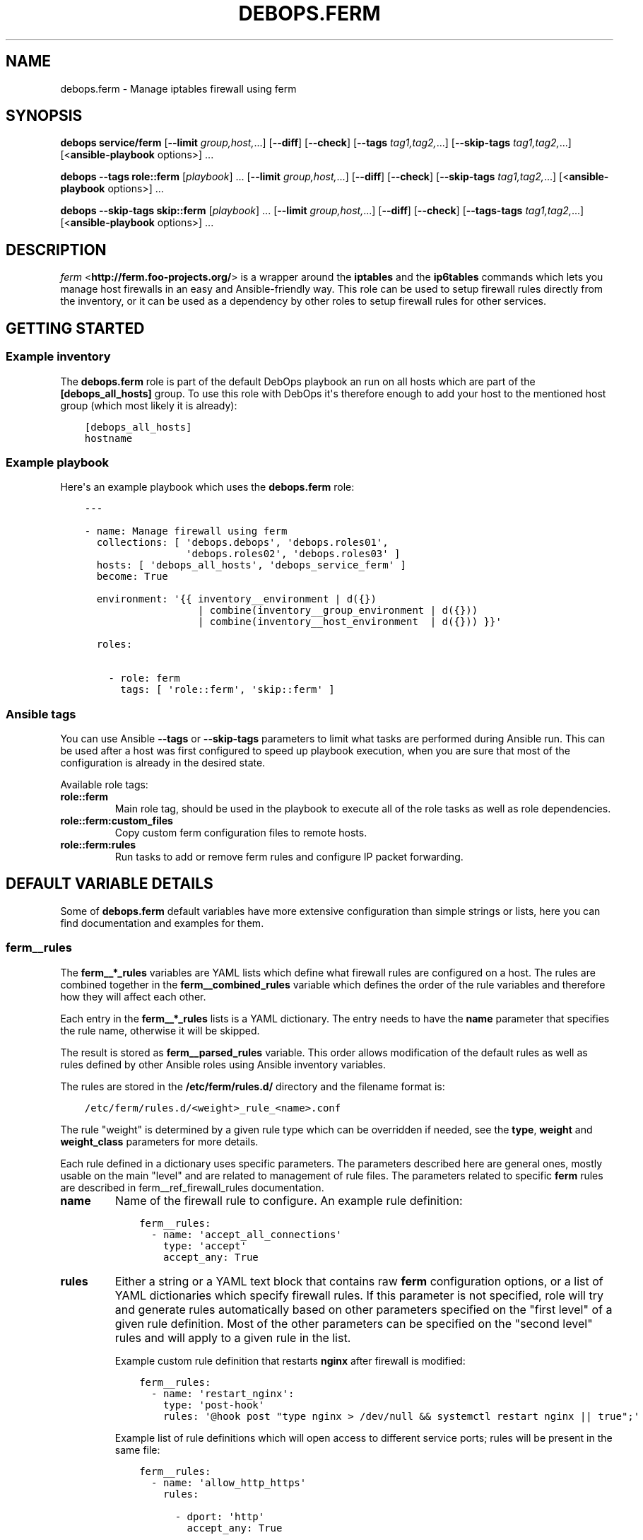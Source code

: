 .\" Man page generated from reStructuredText.
.
.TH "DEBOPS.FERM" "5" "Oct 14, 2021" "v2.1.8" "DebOps"
.SH NAME
debops.ferm \- Manage iptables firewall using ferm
.
.nr rst2man-indent-level 0
.
.de1 rstReportMargin
\\$1 \\n[an-margin]
level \\n[rst2man-indent-level]
level margin: \\n[rst2man-indent\\n[rst2man-indent-level]]
-
\\n[rst2man-indent0]
\\n[rst2man-indent1]
\\n[rst2man-indent2]
..
.de1 INDENT
.\" .rstReportMargin pre:
. RS \\$1
. nr rst2man-indent\\n[rst2man-indent-level] \\n[an-margin]
. nr rst2man-indent-level +1
.\" .rstReportMargin post:
..
.de UNINDENT
. RE
.\" indent \\n[an-margin]
.\" old: \\n[rst2man-indent\\n[rst2man-indent-level]]
.nr rst2man-indent-level -1
.\" new: \\n[rst2man-indent\\n[rst2man-indent-level]]
.in \\n[rst2man-indent\\n[rst2man-indent-level]]u
..
.SH SYNOPSIS
.sp
\fBdebops service/ferm\fP [\fB\-\-limit\fP \fIgroup,host,\fP\&...] [\fB\-\-diff\fP] [\fB\-\-check\fP] [\fB\-\-tags\fP \fItag1,tag2,\fP\&...] [\fB\-\-skip\-tags\fP \fItag1,tag2,\fP\&...] [<\fBansible\-playbook\fP options>] ...
.sp
\fBdebops\fP \fB\-\-tags\fP \fBrole::ferm\fP [\fIplaybook\fP] ... [\fB\-\-limit\fP \fIgroup,host,\fP\&...] [\fB\-\-diff\fP] [\fB\-\-check\fP] [\fB\-\-skip\-tags\fP \fItag1,tag2,\fP\&...] [<\fBansible\-playbook\fP options>] ...
.sp
\fBdebops\fP \fB\-\-skip\-tags\fP \fBskip::ferm\fP [\fIplaybook\fP] ... [\fB\-\-limit\fP \fIgroup,host,\fP\&...] [\fB\-\-diff\fP] [\fB\-\-check\fP] [\fB\-\-tags\-tags\fP \fItag1,tag2,\fP\&...] [<\fBansible\-playbook\fP options>] ...
.SH DESCRIPTION
.sp
\fI\%ferm\fP <\fBhttp://ferm.foo-projects.org/\fP> is a wrapper around the \fBiptables\fP and the \fBip6tables\fP commands which lets
you manage host firewalls in an easy and Ansible\-friendly way. This role can
be used to setup firewall rules directly from the inventory, or it can be used
as a dependency by other roles to setup firewall rules for other services.
.SH GETTING STARTED
.SS Example inventory
.sp
The \fBdebops.ferm\fP role is part of the default DebOps playbook an run on
all hosts which are part of the \fB[debops_all_hosts]\fP group. To use this
role with DebOps it\(aqs therefore enough to add your host to the mentioned
host group (which most likely it is already):
.INDENT 0.0
.INDENT 3.5
.sp
.nf
.ft C
[debops_all_hosts]
hostname
.ft P
.fi
.UNINDENT
.UNINDENT
.SS Example playbook
.sp
Here\(aqs an example playbook which uses the \fBdebops.ferm\fP role:
.INDENT 0.0
.INDENT 3.5
.sp
.nf
.ft C
\-\-\-

\- name: Manage firewall using ferm
  collections: [ \(aqdebops.debops\(aq, \(aqdebops.roles01\(aq,
                 \(aqdebops.roles02\(aq, \(aqdebops.roles03\(aq ]
  hosts: [ \(aqdebops_all_hosts\(aq, \(aqdebops_service_ferm\(aq ]
  become: True

  environment: \(aq{{ inventory__environment | d({})
                   | combine(inventory__group_environment | d({}))
                   | combine(inventory__host_environment  | d({})) }}\(aq

  roles:

    \- role: ferm
      tags: [ \(aqrole::ferm\(aq, \(aqskip::ferm\(aq ]

.ft P
.fi
.UNINDENT
.UNINDENT
.SS Ansible tags
.sp
You can use Ansible \fB\-\-tags\fP or \fB\-\-skip\-tags\fP parameters to limit what
tasks are performed during Ansible run. This can be used after a host was first
configured to speed up playbook execution, when you are sure that most of the
configuration is already in the desired state.
.sp
Available role tags:
.INDENT 0.0
.TP
.B \fBrole::ferm\fP
Main role tag, should be used in the playbook to execute all of the role
tasks as well as role dependencies.
.TP
.B \fBrole::ferm:custom_files\fP
Copy custom ferm configuration files to remote hosts.
.TP
.B \fBrole::ferm:rules\fP
Run tasks to add or remove ferm rules and configure IP packet forwarding.
.UNINDENT
.SH DEFAULT VARIABLE DETAILS
.sp
Some of \fBdebops.ferm\fP default variables have more extensive configuration
than simple strings or lists, here you can find documentation and examples for
them.
.SS ferm__rules
.sp
The \fBferm__*_rules\fP variables are YAML lists which define what
firewall rules are configured on a host. The rules are combined together in the
\fBferm__combined_rules\fP variable which defines the order of the rule
variables and therefore how they will affect each other.
.sp
Each entry in the \fBferm__*_rules\fP lists is a YAML dictionary. The entry needs
to have the \fBname\fP parameter that specifies the rule name, otherwise it will
be skipped.
.sp
The result is stored as \fBferm__parsed_rules\fP variable. This order
allows modification of the default rules as well as rules defined by other
Ansible roles using Ansible inventory variables.
.sp
The rules are stored in the \fB/etc/ferm/rules.d/\fP directory and
the filename format is:
.INDENT 0.0
.INDENT 3.5
.sp
.nf
.ft C
/etc/ferm/rules.d/<weight>_rule_<name>.conf
.ft P
.fi
.UNINDENT
.UNINDENT
.sp
The rule "weight" is determined by a given rule type which can be overridden if
needed, see the \fBtype\fP, \fBweight\fP and \fBweight_class\fP parameters for more
details.
.sp
Each rule defined in a dictionary uses specific parameters. The parameters
described here are general ones, mostly usable on the main "level" and are
related to management of rule files. The parameters related to specific
\fBferm\fP rules are described in ferm__ref_firewall_rules
documentation.
.INDENT 0.0
.TP
.B \fBname\fP
Name of the firewall rule to configure. An example rule definition:
.INDENT 7.0
.INDENT 3.5
.sp
.nf
.ft C
ferm__rules:
  \- name: \(aqaccept_all_connections\(aq
    type: \(aqaccept\(aq
    accept_any: True
.ft P
.fi
.UNINDENT
.UNINDENT
.TP
.B \fBrules\fP
Either a string or a YAML text block that contains raw \fBferm\fP
configuration options, or a list of YAML dictionaries which specify firewall
rules. If this parameter is not specified, role will try and generate rules
automatically based on other parameters specified on the "first level" of
a given rule definition. Most of the other parameters can be specified on the
"second level" rules and will apply to a given rule in the list.
.sp
Example custom rule definition that restarts \fBnginx\fP after firewall
is modified:
.INDENT 7.0
.INDENT 3.5
.sp
.nf
.ft C
ferm__rules:
  \- name: \(aqrestart_nginx\(aq:
    type: \(aqpost\-hook\(aq
    rules: \(aq@hook post "type nginx > /dev/null && systemctl restart nginx || true";\(aq
.ft P
.fi
.UNINDENT
.UNINDENT
.sp
Example list of rule definitions which will open access to different service
ports; rules will be present in the same file:
.INDENT 7.0
.INDENT 3.5
.sp
.nf
.ft C
ferm__rules:
  \- name: \(aqallow_http_https\(aq
    rules:

      \- dport: \(aqhttp\(aq
        accept_any: True

      \- dport: \(aqhttps\(aq
        accept_any: True
.ft P
.fi
.UNINDENT
.UNINDENT
.TP
.B \fBrule_state\fP
Optional. Specify the state of the firewall rule file, or one of the
rules included in that file. Supported states:
.INDENT 7.0
.IP \(bu 2
\fBpresent\fP: default. The rule file will be created if it doesn\(aqt exist,
a rule will be present in the file.
.IP \(bu 2
\fBabsent\fP: The rule file will be removed, a rule in the file will not be
generated.
.IP \(bu 2
\fBignore\fP: the role will not change the current state of the configuration
file. This value does not have an effect on the rules inside the file.
.UNINDENT
.TP
.B \fBcomment\fP
Optional. Add a comment in the rule configuration file, either as a string or
as a YAML text block.
.TP
.B \fBtemplate\fP
Optional. Name of the template to use to generate the firewall rule file.
Currently only one template is available, \fBrule\fP so this option is not
useful yet.
.TP
.B \fBtype\fP
Optional. Specify the rule type as a name, for example \fBaccept\fP or
\fBreject\fP\&. Different rule types can use different rule parameters, the rule
type also affects the "weight" used to order the configuration files. Weight
of the different rules is specified in the \fBferm__default_weight_map\fP
variable and can be overridden using the \fBferm__weight_map\fP variable.
.sp
List of known rule types can be found in the ferm__ref_firewall_rules
documentation.
.TP
.B \fBweight_class\fP
Optional. Override the rule type with another type, to change the sort order
of the configuration files. This parameter does not affect the
\fBferm\fP configuration template, only the resulting filename.
.TP
.B \fBweight\fP
Optional. Additional positive or negative number (for example \fB2\fP or
\fB\-2\fP) which will be added to the rule weight affecting the file sorting
order.
.UNINDENT
.SS ferm_input_list
.sp
This is a set of legacy \fBdebops.ferm\fP variables, kept to allow older roles to
be usable with new variables. You should use the \fBferm__*_rules\fP variables
instead in new configuration, the legacy variables will be removed at some
point.
.sp
List of ferm INPUT rules that should be present or absent in the firewall rule
set. The same format is also used for \fBferm_input_group_list\fP,
\fBferm_input_host_list\fP and \fBferm_input_dependent_list\fP\&. Each rule is
defined as a YAML dict with the following keys:
.INDENT 0.0
.TP
.B \fBtype\fP
Name of template file to use, required. Format: \fB<type>.conf.j2\fP
.TP
.B \fBdport\fP
List of destination ports to manage, required.
.TP
.B \fBname\fP
Optional. Custom name used in the generated rule filename
.TP
.B \fBweight\fP
Optional. Helps with file sorting in rule directory
.TP
.B \fBfilename\fP
Optional. Custom filename instead of a generated one
.TP
.B \fBrule_state\fP
Optional. State of the rule. Defaults to \fBpresent\fP\&. Possible values:
\fBpresent\fP or \fBabsent\fP
.UNINDENT
.sp
Depending on the chosen type, many additional variables are supported. Please
check the template files located in the \fBtemplates/etc/ferm/ferm.d\fP
directory.
.SH FIREWALL RULE DEFINITIONS
.sp
Firewall configuration in \fBdebops.ferm\fP is done through a flexible
definition of rules. There are a number of variables which are used to
reference a set of default rules and can be extended by user defined
rules. Here a description of the involved configurations should be given
so that everyone can customize the ruleset according to individual
requirements.
.SS Default rules
.sp
By default \fBdebops.ferm\fP configures a number of rules as soon as a
host is part of the \fB[debops_all_hosts]\fP Ansible host group. The rules
created by default are defined in \fBdefaults/main.yml\fP and activated by
being listed in \fBferm__default_rules\fP\&. They consist of basic rules for
setting the \fBiptables\fP default policies, restricting extensive connection
attempts, logging and more.
.sp
In case a firewall is not required or preferred this behaviour can be
disabled by setting \fBferm__enabled\fP to \fBFalse\fP in the inventory.
.SS Custom rules
.sp
A custom rule can be enabled by adding a rule definition to one of the
predefined rule lists (\fBferm__rules\fP, \fBferm__group_rules\fP,
\fBferm__host_rules\fP or \fBferm__dependent_rules\fP) in the Ansible
inventory. Each rule has to be defined as a YAML dict using some of
the following keys:
.INDENT 0.0
.TP
.B \fBdomain\fP
Optional. \fBiptables\fP domain used for the firewall rule. Possible values:
\fBip\fP, \fBip6\fP\&. Defaults to \fBferm__domains\fP\&.
.TP
.B \fBtable\fP
Optional. \fBiptables\fP table to which the rule is added or from which it
is removed. Defaults to \fBfilter\fP\&.
.TP
.B \fBchain\fP
Optional. \fBiptables\fP chain to which the rule is added or from which it
is removed. Defaults to \fBINPUT\fP\&.
.TP
.B \fBby_role\fP
Optional. Name of the Ansible role in the format \fBROLE_OWNER.ROLE_NAME\fP
which is responsable for the rule. This will be included as a comment in the
generated rule file.
.UNINDENT
.sp
Depending on the chosen type, many additional variables are supported.
Please check the individual rule type description below.
.SS Rule types
.sp
There exist a number of predefined rule types for generating firewall rules
through \fBferm\fP\&. Following a list of the available rule types which can
be used to create custom rules.
.SS The \(aqaccept\(aq type
.sp
This rule type can be used to create rules that match interfaces, ports, remote
IP addresses/subnets and can accept the packets, reject, or redirect to
a different chain. The following type\-specific YAML keys are supported:
.INDENT 0.0
.TP
.B \fBaccept_any\fP
Optional. Match all source addresses by default. Possible values: \fBTrue\fP
or \fBFalse\fP\&. Defaults to \fBTrue\fP\&. If this option is set to \fBFalse\fP and
\fBitem.target\fP is set to \fBREJECT\fP all traffic is blocked by default.
As soon as \fBitem.saddr\fP is not empty, this configuration doesn\(aqt matter
anymore.
.TP
.B \fBdaddr\fP
Optional. List of destination IP addresses or networks to which the
rule is applied.
.TP
.B \fBdport\fP
Optional. List of destination ports to which the rule is applied.
.TP
.B \fBinclude\fP
Optional. Custom \fBferm\fP configuration file to include.
See \fI\%ferm include\fP <\fBhttp://ferm.foo-projects.org/download/2.1/ferm.html#includes\fP> for more details.
.TP
.B \fBinterface\fP
Optional. List of network interfaces for incoming packets to which the
rule is applied.
.TP
.B \fBinterface_present\fP
Optional. Same as \fBitem.interface\fP but first check if specified network
interfaces exists before adding the firewall rules.
.TP
.B \fBmultiport\fP
Optional. Use \fBiptables multiport\fP extension. Possible values: \fBTrue\fP
or \fBFalse\fP\&. Defaults to \fBFalse\fP\&.
.TP
.B \fBouterface\fP
Optional. List of network interfaces for outgoing packets to which the
rule is applied.
.TP
.B \fBouterface_present\fP
Optional. Same as \fBitem.outerface\fP but first check if specified network
interface exists before adding the firewall rule.
.TP
.B \fBprotocol\fP
Optional. Network protocol to which the rule is applied.
.TP
.B \fBprotocol_syn\fP
Optional. Match TCP packet with only the SYN flag set. Possible values
\fBTrue\fP or \fBFalse\fP\&. If set to \fBFalse\fP it will match all other packets
except the ones with only the SYN flag set. Defaults to unset.
.TP
.B \fBrealgoto\fP
Optional. After packet match jump to custom chain. See \fI\%ferm realgoto\fP <\fBhttp://ferm.foo-projects.org/download/2.1/ferm.html#realgoto_custom_chain_name\fP> for
more details.
.TP
.B \fBreject_with\fP
Optional. Define reject message being sent when the rule \fBitem.target\fP is
set to \fBREJECT\fP\&. Defaults to \fBicmp\-admin\-prohibited\fP\&.
.TP
.B \fBsaddr\fP
Optional. List of source IP addresses or networks to which this rule is
applied.
.TP
.B \fBsport\fP
Optional. List of source ports to which the rule is applied.
.TP
.B \fBstate\fP
Optional. Connection state which should be matched. Possible values:
\fBINVALID\fP, \fBESTABLISHED\fP, \fBNEW\fP, \fBRELATED\fP, \fBUNTRACKED\fP or
comma\-separated combination thereof.
.TP
.B \fBsubchain\fP
Optional. Subchain name. If more than 3 addresses are listed in
\fBtarget.saddr\fP move resulting \fBiptables\fP rules into a separate subchain
with the given name. See \fI\%ferm subchain\fP <\fBhttp://ferm.foo-projects.org/download/2.1/ferm.html#_subchain\fP> for more details.
.TP
.B \fBtarget\fP
Optional. \fBiptables\fP jump target. Possible values: \fBACCEPT\fP, \fBDROP\fP,
\fBREJECT\fP, \fBRETURN\fP, \fBNOP\fP or a custom target. Defaults to \fBACCEPT\fP\&.
.UNINDENT
.SS The \(aqansible_controller\(aq type
.sp
Similar to the \fBaccept\fP type but defaults to the SSH target port and sets the
source address to the host running Ansible if not overwritten through the
\fBitem.ansible_controllers\fP key. The following type\-specific YAML keys are
supported:
.INDENT 0.0
.TP
.B \fBansible_controllers\fP
Optional. List of source IP address which are added to \fBitem.saddr\fP\&.
Overwrites auto\-detection of the Ansible controller address.
.TP
.B \fBdaddr\fP
Optional. List of destination IP addresses or networks to which the rule
is applied.
.TP
.B \fBdport\fP
Optional. List of destination ports to which the rule is applied. Defaults
to \fBssh\fP\&.
.TP
.B \fBinclude\fP
Optional. Custom ferm configuration file to include. See \fI\%ferm include\fP <\fBhttp://ferm.foo-projects.org/download/2.1/ferm.html#includes\fP>
for more details.
.TP
.B \fBinterface\fP
Optional. List of network interfaces for incoming packets to which the
rule is applied.
.TP
.B \fBmultiport\fP
Optional. Use \fI\%iptables multiport\fP <\fBhttp://ipset.netfilter.org/iptables-extensions.man.html#lbBM\fP> extension. Possible values: \fBTrue\fP
or \fBFalse\fP\&. Defaults to \fBFalse\fP\&.
.TP
.B \fBouterface\fP
Optional. List of network interfaces for outgoing packets to which the
rule is applied.
.TP
.B \fBprotocol\fP
Optional. Network protocol to which the rule is applied. Defaults to \fBtcp\fP\&.
.TP
.B \fBprotocol_syn\fP
Optional. Match TCP packet with only the SYN flag set. Possible values
\fBTrue\fP or \fBFalse\fP\&. If set to \fBFalse\fP it will match all other packets
except the ones with only the SYN flag set. Defaults to unset.
.TP
.B \fBrealgoto\fP
Optional. After packet match jump to custom chain. See \fI\%ferm realgoto\fP <\fBhttp://ferm.foo-projects.org/download/2.1/ferm.html#realgoto_custom_chain_name\fP> for
more details.
.TP
.B \fBreject_with\fP
Optional. Define reject message being sent when the rule \fBitem.target\fP is
set to \fBREJECT\fP\&. Defaults to \fBicmp\-admin\-prohibited\fP\&.
.TP
.B \fBsaddr\fP
Optional. List of source IP addresses or networks to which this rule is
applied.
.TP
.B \fBsport\fP
Optional. List of source ports to which the rule is applied.
.TP
.B \fBstate\fP
Optional. Connection state which should be matched. Possible values:
\fBINVALID\fP, \fBESTABLISHED\fP, \fBNEW\fP, \fBRELATED\fP, \fBUNTRACKED\fP or
comma\-separated combination thereof.
.TP
.B \fBsubchain\fP
Optional. Subchain name. If more than 3 addresses are listed in
\fBtarget.saddr\fP move resulting \fBiptables\fP rules into a separate subchain
with the given name. See \fI\%ferm subchain\fP <\fBhttp://ferm.foo-projects.org/download/2.1/ferm.html#_subchain\fP> for more details.
.TP
.B \fBtarget\fP
Optional. \fBiptables\fP jump target. Possible values: \fBACCEPT\fP, \fBDROP\fP,
\fBREJECT\fP, \fBRETURN\fP, \fBNOP\fP or a custom target. Defaults to \fBACCEPT\fP\&.
.UNINDENT
.SS The \(aqconnection_tracking\(aq type
.sp
This type is used to enable connection tracking using the \fI\%iptables conntrack\fP <\fBhttp://ipset.netfilter.org/iptables-extensions.man.html#lbAO\fP>
or \fI\%iptables state\fP <\fBhttp://ipset.netfilter.org/iptables-extensions.man.html#lbCC\fP> extension. The following type\-specific YAML keys are
supported:
.INDENT 0.0
.TP
.B \fBtracking_active_target\fP
Optional. \fBiptables\fP jump target for valid connections. Defaults to
\fBACCEPT\fP\&.
.TP
.B \fBtracking_invalid_target\fP
Optional. \fBiptables\fP jump target for invalid connections. Defaults to
\fBDROP\fP\&.
.TP
.B \fBtracking_module\fP
Optional. \fBiptables\fP module used for connection tracking. Possible values:
\fBstate\fP or \fBconntrack\fP\&. Defaults to \fBconntrack\fP\&.
.TP
.B \fBinterface\fP
Optional. List of network interfaces for incoming packets to which the rule
is applied.
.TP
.B \fBouterface\fP
Optional. List of network interfaces for outgoing packets to which the rule
is applied.
.TP
.B \fBinterface_not\fP
Optional. List of network interfaces for incoming packets which are excluded
from the rule.
.TP
.B \fBouterface_not\fP
Optional. List of network interfaces for outgoing packets which are excluded
from the rule.
.UNINDENT
.SS The \(aqcustom\(aq type
.sp
The type used to define custom \fBferm\fP rules. The following additional
YAML keys are supported:
.INDENT 0.0
.TP
.B \fBrules\fP
ferm rule definition, required.
.TP
.B \fBby_role\fP
Optional. Add comment to generated ferm rule definition file that rule is
defined in the given Ansible role.
.UNINDENT
.sp
This template is used among others in a debops.libvirtd custom ferm rule.
.SS The \(aqdefault_policy\(aq type
.sp
This type is used to define \fBiptables\fP default policies. The following
type\-specific YAML keys are supported:
.INDENT 0.0
.TP
.B \fBpolicy\fP
\fBiptables\fP chain policy, required.
.UNINDENT
.SS The \(aqdmz\(aq type
.sp
This type can be used to enable connection forwarding to another host. If
\fBitem.port\fP is not specified, all traffic is forwarded. The following
type\-specific YAML keys are supported:
.INDENT 0.0
.TP
.B \fBmultiport\fP
Optional. Use \fI\%iptables multiport\fP <\fBhttp://ipset.netfilter.org/iptables-extensions.man.html#lbBM\fP> extension. Possible values: \fBTrue\fP
or \fBFalse\fP\&. Defaults to \fBFalse\fP\&.
.TP
.B \fBinterface\fP
Optional. List of public network interfaces which accept connections.
At least one of \fBinterface\fP or \fBpublic_ip\fP is required.
.TP
.B \fBpublic_ip\fP
Optional. IPv4 address on the public network which accepts connections.
At least one of \fBinterface\fP or \fBpublic_ip\fP is required. Only 1 IP address
should be used at a time.
.TP
.B \fBprivate_ip\fP
IPv4 address of the host on the internal network, required. Only 1 IP address
should be used at a time.
.TP
.B \fBprotocol(s)\fP
Optional. List of protocols to forward. Defaults to \fBtcp\fP\&.
.TP
.B \fBport(s)\fP
Optional. List of ports to forward.
.TP
.B \fBdport\fP
Optional. Destination port to forward to. Only needs to be specified if
internal destination port is different from the original destination port.
.TP
.B \fBsnat_ip\fP
Optional. IP address for source address translation. If set the source IP is
rewritten to this address. This is typically the IP address of the firewall
host on the internal network. This is useful if traffic from the \fBprivate_ip\fP
would otherwise not be routed back to the firewall host.
.UNINDENT
.SS The \(aqhashlimit\(aq type
.sp
This type is used to define rate limit rules using the \fI\%iptables hashlimit\fP <\fBhttp://ipset.netfilter.org/iptables-extensions.man.html#lbAY\fP>
extension. The following type\-specific YAML keys are supported:
.INDENT 0.0
.TP
.B \fBdaddr\fP
Optional. List of destination IP addresses or networks to which the
rule is applied.
.TP
.B \fBdport\fP
Optional. List of destination ports to which the rule is applied.
.TP
.B \fBhashlimit_burst\fP
Optional. Number of packets to match within the expiration time. Defaults
to \fB5\fP\&.
.TP
.B \fBhashlimit_expire\fP
Optional. Expiration time of hash entries in seconds. Defaults to \fB1.8\fP\&.
.TP
.B \fBhashlimit_target\fP
Optional. Jump target used when packet matches the \fBhashlimit\fP rule which
means that the rate limit is not reached yet. Defaults to \fBRETURN\fP\&.
.TP
.B \fBhashlimit_mode\fP
Optional. Options to take into consideration when associating packet
streams. Possible values: \fBsrcip\fP, \fBsrcport\fP, \fBdstip\fP, \fBdstport\fP
or a comma\-separated list thereof. Defaults to \fBsrcip\fP\&.
.TP
.B \fBinterface\fP
Optional. List of network interfaces for incoming packets to which the
rule is applied.
.TP
.B \fBinterface_present\fP
Optional. Same as \fBitem.interface\fP but first check if specified network
interfaces exists before adding the firewall rules.
.TP
.B \fBouterface\fP
Optional. List of network interfaces for outgoing packets to which the
rule is applied.
.TP
.B \fBouterface_present\fP
Optional. Same as \fBitem.outerface\fP but first check if specified network
interface exists before adding the firewall rule.
.TP
.B \fBinclude\fP
Optional. Custom ferm configuration file to include. See \fI\%ferm include\fP <\fBhttp://ferm.foo-projects.org/download/2.1/ferm.html#includes\fP> for
more details.
.TP
.B \fBlog\fP
Optional. Write rate limit hits to syslog. Possible values: \fBTrue\fP and
\fBFalse\fP\&. Defaults to \fBTrue\fP\&.
.TP
.B \fBprotocol\fP
Optional. Network protocol to which the rule is applied.
.TP
.B \fBprotocol_syn\fP
Optional. Match TCP packet with only the SYN flag set. Possible values
\fBTrue\fP or \fBFalse\fP\&. If set to \fBFalse\fP it will match all other packets
except the ones with only the SYN flag set. Defaults to unset.
.TP
.B \fBreject_with\fP
Optional. Define reject message being sent when the rule \fBitem.target\fP is
set to \fBREJECT\fP\&. Defaults to \fBicmp\-admin\-prohibited\fP\&.
.TP
.B \fBstate\fP
Optional. Connection state which should be matched. Possible values:
\fBINVALID\fP, \fBESTABLISHED\fP, \fBNEW\fP, \fBRELATED\fP, \fBUNTRACKED\fP or
comma\-separated combination thereof.
.TP
.B \fBsubchain\fP
Optional. Subchain name. Move resulting \fBiptables\fP rules into a
separate subchain with the given name. See \fI\%ferm subchain\fP <\fBhttp://ferm.foo-projects.org/download/2.1/ferm.html#_subchain\fP> for more
details.
.TP
.B \fBtarget\fP
Optional. \fBiptables\fP jump target in case the rate limit is reached.
Defaults to \fBREJECT\fP\&.
.UNINDENT
.SS The \(aqinclude\(aq type
.sp
This type can be used to include custom \fBferm\fP configuration files.
The following type\-specific YAML keys are supported:
.INDENT 0.0
.TP
.B \fBinclude\fP
Optional. Custom ferm configuration file to include. See
\fI\%ferm include\fP <\fBhttp://ferm.foo-projects.org/download/2.1/ferm.html#includes\fP> for more details.
.UNINDENT
.SS The \(aqlog\(aq type
.sp
This type can be used to specify logging rules using the \fI\%iptables log\fP <\fBhttp://ipset.netfilter.org/iptables-extensions.man.html#lbDD\fP>
extension. The following type\-specific YAML keys are supported:
.INDENT 0.0
.TP
.B \fBinclude\fP
Optional. Custom \fBferm\fP configuration file to include. See
\fI\%ferm include\fP <\fBhttp://ferm.foo-projects.org/download/2.1/ferm.html#includes\fP> for more details.
.TP
.B \fBlog_burst\fP
Optional. Burst limit of packets being logged. Defaults to
\fBferm__log_burst\fP\&.
.TP
.B \fBlog_ip_options\fP
Optional. Log IP options of packet. Possible values: \fBTrue\fP or \fBFalse\fP\&.
Defaults to \fBTrue\fP\&.
.TP
.B \fBlog_level\fP
Optional. Log level for firewall messages. Possible values are: \fBemerg\fP,
\fBalert\fP, \fBcrit\fP, \fBerror\fP, \fBwarning\fP, \fBnotice\fP, \fBinfo\fP or
\fBdebug\fP\&. Defaults to \fBwarning\fP\&.
.TP
.B \fBlog_limit\fP
Optional. Rate limit of packets being logged. Defaults to
\fBferm__log_limit\fP\&.
.TP
.B \fBlog_prefix\fP
Optional. Prefix (up to 29 characters) for firewall log messages. Defaults
to \fBiptables\-log:\fP
.TP
.B \fBlog_target\fP
Optional. Select how \fBiptables\fP performs logging. Possible values:
\fBLOG\fP, \fBULOG\fP, \fBNFLOG\fP\&. Defaults to \fBLOG\fP\&.
.TP
.B \fBlog_tcp_options\fP
Optional. Log TCP options of packet. Possible values: \fBTrue\fP or \fBFalse\fP\&.
Defaults to \fBFalse\fP\&.
.TP
.B \fBlog_tcp_sequence\fP
Optional. Log TCP sequence of packet. Possible values: \fBTrue\fP or
\fBFalse\fP\&. Defaults to \fBFalse\fP\&.
.TP
.B \fBrealgoto\fP
Optional. After packet match jump to custom chain. See \fI\%ferm realgoto\fP <\fBhttp://ferm.foo-projects.org/download/2.1/ferm.html#realgoto_custom_chain_name\fP> for
more details.
.TP
.B \fBreject_with\fP
Optional. Define reject message being sent when the rule \fBitem.target\fP is
set to \fBREJECT\fP\&. Defaults to \fBicmp\-admin\-prohibited\fP\&.
.TP
.B \fBtarget\fP
Optional. \fBiptables\fP jump target for logged packets.
.UNINDENT
.SS The \(aqrecent\(aq type
.sp
This type can be used to track connections and respond accordingly by using the
\fI\%iptables recent\fP <\fBhttp://ipset.netfilter.org/iptables-extensions.man.html#lbBW\fP> extension. The following type\-specific YAML keys are
supported:
.INDENT 0.0
.TP
.B \fBdport\fP
Optional. List of destination ports to which the rule is applied.
.TP
.B \fBinclude\fP
Optional. Custom ferm configuration file to include. See
\fI\%ferm include\fP <\fBhttp://ferm.foo-projects.org/download/2.1/ferm.html#includes\fP> for more details.
.TP
.B \fBmultiport\fP
Optional. Use \fI\%iptables multiport\fP <\fBhttp://ipset.netfilter.org/iptables-extensions.man.html#lbBM\fP> extension. Possible values: \fBTrue\fP
or \fBFalse\fP\&. Defaults to \fBFalse\fP\&.
.TP
.B \fBprotocol\fP
Optional. Network protocol to which the rule is applied.
.TP
.B \fBprotocol_syn\fP
Optional. Match TCP packet with only the SYN flag set. Possible values
\fBTrue\fP or \fBFalse\fP\&. If set to \fBFalse\fP it will match all other packets
except the ones with only the SYN flag set. Defaults to unset.
.TP
.B \fBrecent_hitcount\fP
Optional. Must be used in combination with \fBitem.recent_update\fP\&. Match
if address is in the list and at least the given number of packets were
received so far.
.TP
.B \fBrecent_log\fP
Optional. Log packets matching the rule. Possible values: \fBTrue\fP or
\fBFalse\fP\&. Defaults to \fBferm__log\fP\&. If this is set to \fBTrue\fP
\fBferm__log\fP must be enabled too for the packet to be logged.
.TP
.B \fBrecent_name\fP
Optional. Name of the list. Defaults to \fBDEFAULT\fP\&.
.TP
.B \fBrecent_remove\fP
Optional. Remove address from the list. Possible values: \fBTrue\fP or
\fBFalse\fP\&. Defaults to \fBFalse\fP\&. Mutually exclusive with
\fBitem.recent_update\fP\&.
.TP
.B \fBrecent_seconds\fP
Optional. Must be used in combination with \fBitem.recent_update\fP\&. Match
if address is in the list and was last seen within the given number of
seconds.
.TP
.B \fBrecent_set_name\fP
Optional. Add the source address of a matching packet to the given list. This
must correspond with \fBitem.recent_name\fP of a second rule which would
potentially act on the packet, e. g. reject it.
.TP
.B \fBrecent_target\fP
Optional. \fBiptables\fP jump target when packet has hit the recent list.
Possible values: \fBACCEPT\fP, \fBDROP\fP, \fBREJECT\fP, \fBRETURN\fP, \fBNOP\fP or
a custom target. Defaults to \fBNOP\fP\&.
.TP
.B \fBrecent_update\fP
Optional. Update "last\-seen" timestamp.  Possible values: \fBTrue\fP or
\fBFalse\fP\&. Defaults to \fBFalse\fP\&. Mutually exclusive with
\fBitem.recent_remove\fP\&.
.TP
.B \fBreject_with\fP
Optional. Define reject message being sent when the rule \fBitem.target\fP is
set to \fBREJECT\fP\&. Defaults to \fBicmp\-admin\-prohibited\fP\&.
.TP
.B \fBstate\fP
Optional. Connection state which should be matched. Possible values:
\fBINVALID\fP, \fBESTABLISHED\fP, \fBNEW\fP, \fBRELATED\fP, \fBUNTRACKED\fP or
comma\-separated combination thereof.
.TP
.B \fBsubchain\fP
Optional. Subchain name. Move resulting \fBiptables\fP rules into a
separate subchain with the name given. See \fI\%ferm subchain\fP <\fBhttp://ferm.foo-projects.org/download/2.1/ferm.html#_subchain\fP> for more
details.
.UNINDENT
.sp
When using the \fBrecent\fP type make sure to always define two
rules:
.INDENT 0.0
.IP \(bu 2
One for matching the packet against the address list using the
\fBitem.recent_update\fP feature. If this filter matches you likely want
to set the \fBitem.recent_target\fP to \fBDROP\fP or \fBREJECT\fP\&.
.IP \(bu 2
To clear the source address from the list again in case the connection
restrictions are not met, add a second role using \fBitem.recent_remove\fP\&.
.UNINDENT
.SS The \(aqreject\(aq type
.sp
This type is used to reject all traffic. It can be added for example as a final
rule in a custom chain.
.SS Legacy rules
.sp
Legacy rules are the (old) deprecated way to configure firewall rules
using a simpler less flexible syntax than described above. As support
for these is likely going to be removed in the future, they shouldn\(aqt be
used anymore.
.sp
Support for legacy rules is still enabled by default. However, they are
stored in a separate \fBiptables\fP INPUT chain called
\fBdebops\-legacy\-input\-rules\fP\&. In case you haven\(aqt defined any legacy
rules and none of the DebOps roles you are using are still depending
on it, disable support completely by setting \fBferm__include_legacy\fP
to \fBFalse\fP which will avoid the additional chain from being created.
.sp
If you\(aqre not sure if you still have legacy rules defined, look for
variable names with only on \(aq_\(aq after the \fBferm\fP prefix (e. g.
\fBferm_input_list\fP and \fBferm_input_dependent_list\fP).
.SH GUIDES AND EXAMPLES
.SS Configuring an Internet Gateway
.sp
An Internet gateway is a host which is managing the access of a private
(internal) network to the (external) Internet. When running Linux as a gateway
host the correct setup of the required iptables rules is crucial. While there
exist dedicated Linux distributions for this task such as OpenWRT or IPFire,
it\(aqs also possible to use a regular Debian GNU/Linux system and configure it
through DebOps. Here a short overview about the basic steps for a simple
gateway configuration is given.
.sp
The gateway host should have at least two network interfaces connected to the
respective networks. In this guide the interface named \fBeth0\fP will be used
as external untrusted interface and \fBeth1\fP will be used as internal trusted
interface.
.sp
To follow this guide you should be familiar with DebOps and the way to configure
related Ansible variables. If you\(aqre not, you may first want to read the
Getting Started guide\&.
.SS Packet Forwarding
.sp
The configuration of packet forwarding is done on a per\-interface basis. You
can use the debops.ferm and debops.ifupdown Ansible roles to
configure the respective firewall rules and kernel parameters, or use the
debops.ifupdown role to configure network interfaces, which will include
packet forwarding rules when necessary, for example for all bridge interfaces.
.sp
In case every connection traversing the network boundaries should be
explicitly defined, set an empty rule list here:
.INDENT 0.0
.INDENT 3.5
.sp
.nf
.ft C
ferm__rules_forward: []
.ft P
.fi
.UNINDENT
.UNINDENT
.sp
On the other hand it might be useful to start with a less restrictive
forwarding rule list which allows all outgoing traffic:
.INDENT 0.0
.INDENT 3.5
.sp
.nf
.ft C
ferm__rules_forward:
  \- chain: \(aqFORWARD\(aq
    type: \(aqaccept\(aq
    outerface_present: \(aq{{ ferm__external_interfaces }}\(aq
    weight: \(aq10\(aq
    role: \(aqforward\(aq
    role_weight: \(aq20\(aq
    name: \(aqexternal_out\(aq
    comment: \(aqForward outgoing traffic to other hosts\(aq
    rule_state: \(aq{{ "present" if (
                      (ferm__forward|d(ferm_forward) | bool) or
                      (ansible_local|d() and ansible_local.ferm|d() and
                       ansible_local.ferm.forward | bool))
                     else "absent" }}\(aq
.ft P
.fi
.UNINDENT
.UNINDENT
.sp
Once a packet was accepted by the firewall all related packets belonging to
the same connection are accepted too. This is defined in the
\fBconnection_tracking\fP rule which is loaded as part of the
\fBferm__default_rules\fP rule list.
.SS Port Forwarding
.sp
If the forward rules above are properly implemented, all external access to a
host connected to the internal network is blocked. Still it might be necessary
to allow external access to a specific internally hosted service such as a Web
server. This can be done by forwarding a port or port range from the gateway\(aqs
external interface to an internal host. Technically this is called DNAT
(Destination Network Address Translation), where the original destination
address of a network packet is rewritten to the internal host address.
.INDENT 0.0
.IP \(bu 2
To forward the HTTP port from the gateway to the internal host, a rule such as
the following is required:
.UNINDENT
.INDENT 0.0
.INDENT 3.5
.sp
.nf
.ft C
ferm__host_rules:
  \- type: \(aqdmz\(aq
    name: \(aqhttp\-forward\(aq
    domain: [ \(aqip\(aq ]
    public_ip: \(aq{{ ansible_eth0.ipv4.address }}\(aq
    private_ip: \(aq{{ lookup("dig", "web.internal.example.com") }}\(aq
    protocol: \(aqtcp\(aq
    ports: [ 80 ]
.ft P
.fi
.UNINDENT
.UNINDENT
.SS Note
.sp
ferm__ref_type_dmz rule template won\(aqt modify the source address of a
forwarded packet by default. This means that the original source address can
still be identified at the internal receiver, however the route leading back to
the source address must traverse the gateway again in order to successfully
initiate connection tracking.
.sp
The optional \fBsnat_ip\fP parameter can be used to configure source address
translation (SNAT).
.SS INPUT Rules for Services running on the Gateway Host
.sp
As an Internet gateway is usually a device which is running 24/7 and being a
core part of the network infrastructure, people might want to run additional
services on this host. In case these services are also managed by DebOps
the respective Ansible roles will ensure that the required firewall rules are
added to the \fBferm__dependent_rules\fP rule list. By default access from
all networks is allowed which is not always desired. Below it will be shown how
this can be restricted to the internal network attached to \fBeth1\fP\&.
.sp
\fBExample: dnsmasq\fP
.sp
The \fI\%debops.dnsmasq\fP <\fBhttps://github.com/debops/ansible-dnsmasq\fP> role is providing DNS and DHCP services. Obviously access
to these services should only be allowed from the internal network.
.INDENT 0.0
.IP \(bu 2
Define the upstream (external) interface where access should be blocked:
.INDENT 2.0
.INDENT 3.5
.sp
.nf
.ft C
dnsmasq_upstream_interfaces: [ \(aqeth0\(aq ]
.ft P
.fi
.UNINDENT
.UNINDENT
.IP \(bu 2
Define the internal interface where the DNS and DHCP services will be
provided. This setting would automatically define the necessary \fBiptables\fP
\fBINPUT\fP rules for those services to be accessible from the internal
network:
.INDENT 2.0
.INDENT 3.5
.sp
.nf
.ft C
dnsmasq_interfaces:
  \- interface: \(aqeth1\(aq
    name: \(aqgateway\(aq
    dhcp_range_start: \(aq10\(aq
    dhcp_range_end: \(aq\-10\(aq
    dhcp_lease: \(aq24h\(aq
.ft P
.fi
.UNINDENT
.UNINDENT
.UNINDENT
.sp
Refer to the \fI\%debops.dnsmasq\fP <\fBhttps://github.com/debops/ansible-dnsmasq\fP> role for details.
.sp
\fBExample: nginx\fP
.sp
Most other DebOps roles which manage applications are able to restrict access
through the firewall based on source IP addresses and network ranges. This is
typically done by defining a corresponding \fBservice_allow\fP variable. In case
of \fI\%debops.nginx\fP <\fBhttps://github.com/debops/ansible-nginx\fP> this configuration would look as following:
.INDENT 0.0
.INDENT 3.5
.sp
.nf
.ft C
nginx_allow: [ \(aq{{ ansible_eth1.ipv4.network }}/{{ ("0.0.0.0/" + ansible_eth1.ipv4.netmask) | ipaddr("prefix") }}\(aq ]
.ft P
.fi
.UNINDENT
.UNINDENT
.sp
This will restrict access to the HTTP service running on the gateway host to
the internal IPv4 network which is automatically defined using the \fBansible_eth1\fP
host fact.
.SS Restrict Outgoing Traffic
.sp
Many \fBiptables\fP setups are rather lax when it\(aqs about restricting outgoing
traffic. By default DebOps will set the iptables \fBOUTPUT\fP policy to \fBACCEPT\fP
which will permit every outgoing connection attempt. However, it is always a
good idea to also limit the connections which can be made from within a host,
especially if the host is directly connected to the Internet.
.sp
Unfortunately \fBdebops.ferm\fP doesn\(aqt provide any predefined rule lists to
restrict outgoing traffic, therefore they need to be custom defined entirely.
On the other hand this will be a good example for defining rule lists also for
any other purpose.
.INDENT 0.0
.IP \(bu 2
First create an Ansible list with an individually chosen name which will
hold the custom output rules. For every outgoing connection which should be
allowed to the internal or external network a rule needs to be added. Every
template described in the ferm__ref_rule_types chapter can be used for the
custom rules. The definition below is just a minimal example to show the
procedure:
.INDENT 2.0
.INDENT 3.5
.sp
.nf
.ft C
ferm__custom_rules_filter_output:

  \- type: \(aqaccept\(aq
    chain: \(aqOUTPUT\(aq
    weight: \(aq00\(aq
    weight_class: \(aqloopback\(aq
    comment: \(aqAllow connections to loopback\(aq
    name: \(aqloopback_out\(aq
    outerface: \(aqlo\(aq
    target: \(aqACCEPT\(aq

  \- type: \(aqaccept\(aq
    chain: \(aqOUTPUT\(aq
    weight: \(aq50\(aq
    weight_class: \(aqany\-service\(aq
    comment: \(aqAllow connections to internal network\(aq
    name: \(aqinternal_out\(aq
    outerface: \(aqeth1\(aq
    target: \(aqACCEPT\(aq

  \- type: \(aqaccept\(aq
    chain: \(aqOUTPUT\(aq
    weight: \(aq03\(aq
    weight_class: \(aqfilter\-icmp\(aq
    comment: \(aqAllow outgoing ICMP requests\(aq
    name: \(aqicmp_out\(aq
    protocol: \(aqicmp\(aq
    outerface: \(aqeth0\(aq
    target: \(aqACCEPT\(aq

  \- type: \(aqaccept\(aq
    chain: \(aqOUTPUT\(aq
    weight: \(aq32\(aq
    comment: \(aqAllow outgoing DNS traffic\(aq
    name: \(aqdns_out\(aq
    protocol: \(aqudp\(aq
    dport: 53
    outerface: \(aqeth0\(aq
    target: \(aqACCEPT\(aq

  \- type: \(aqreject\(aq
    chain: \(aqOUTPUT\(aq
    weight_class: \(aqany\-reject\(aq
    name: \(aqreject_out\(aq
    comment: \(aqReject remaining outgoing traffic\(aq
.ft P
.fi
.UNINDENT
.UNINDENT
.sp
The last rule is using ferm__ref_type_reject which will reject
every packet not explicitly allowed. This will make it easier to figure out
missing rules than if the packets would simply be dropped.
.IP \(bu 2
Reference the custom rule list in one of the main rule list variables
\fBferm__rules\fP, \fBferm__group_rules\fP or
\fBferm__host_rules\fP\&. E.g.:
.INDENT 2.0
.INDENT 3.5
.sp
.nf
.ft C
ferm__host_rules: \(aq{{ ferm__custom_rules_filter_output }}\(aq
.ft P
.fi
.UNINDENT
.UNINDENT
.sp
If there are multiple custom rule lists, they can be concatenated with \fB+\fP\&.
.IP \(bu 2
Finally set the iptables \fBOUTPUT\fP policy to \fBDROP\fP:
.INDENT 2.0
.INDENT 3.5
.sp
.nf
.ft C
ferm__default_policy_output: \(aqDROP\(aq
.ft P
.fi
.UNINDENT
.UNINDENT
.UNINDENT
.SS Block Port Scans
.sp
To block port scans there is a predefined rule \fBblock_portscans\fP which is not
enabled by default.
It will remember source addresses which try to reach closed ports and
completely blocks access from those addresses for a while. This behaviour can
be enabled by setting \fBferm__mark_portscan\fP:
.INDENT 0.0
.INDENT 3.5
.sp
.nf
.ft C
ferm__mark_portscan: True
.ft P
.fi
.UNINDENT
.UNINDENT
.sp
To make sure management access to the gateway is not suddenly blocked by the
mentioned rule list, trusted addresses must be whitelisted. For example when
trying out DebOps in a Vagrant environment the host running \fBvagrant\(ga\fP
should be added to the \fBferm__ansible_controllers\fP variable. Otherwise
\fBvagrant ssh\fP might suddenly be blocked by the portscan rule in case
a machine port was mistakenly accessed where no service was running:
.INDENT 0.0
.INDENT 3.5
.sp
.nf
.ft C
ferm__ansible_controllers: [ \(aq192.168.121.1\(aq ]
.ft P
.fi
.UNINDENT
.UNINDENT
.sp
The host running DebOps doesn\(aqt explicitly need to be added here as it is
automatically being whitelisted.
.SH AUTHOR
Maciej Delmanowski, Robin Schneider, Reto Gantenbein
.SH COPYRIGHT
2014-2021, Maciej Delmanowski, Nick Janetakis, Robin Schneider and others
.\" Generated by docutils manpage writer.
.

